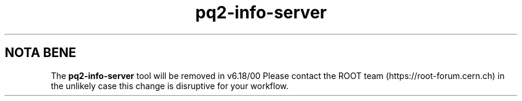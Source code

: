 .TH pq2-info-server 1
.SH NOTA BENE
The
.B pq2-info-server
tool will be removed in v6.18/00
Please contact the ROOT team (https://root-forum.cern.ch)
in the unlikely case this change is disruptive for your workflow.
